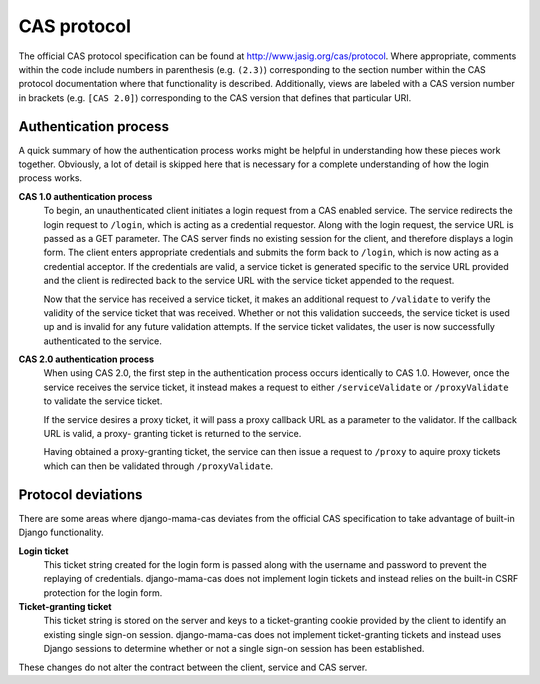 .. _protocol:

CAS protocol
============

The official CAS protocol specification can be found at
http://www.jasig.org/cas/protocol. Where appropriate, comments within the
code include numbers in parenthesis (e.g. ``(2.3)``) corresponding to the
section number within the CAS protocol documentation where that functionality
is described. Additionally, views are labeled with a CAS version number in
brackets (e.g. ``[CAS 2.0]``) corresponding to the CAS version that defines
that particular URI.

.. seealso::

   * `CAS Protocol <http://www.jasig.org/cas/protocol>`_
   * `CAS User Manual <https://wiki.jasig.org/display/CASUM/Home>`_

Authentication process
----------------------

A quick summary of how the authentication process works might be helpful in
understanding how these pieces work together. Obviously, a lot of detail is
skipped here that is necessary for a complete understanding of how the login
process works.

**CAS 1.0 authentication process**
   To begin, an unauthenticated client initiates a login request from a CAS
   enabled service. The service redirects the login request to ``/login``,
   which is acting as a credential requestor. Along with the login request,
   the service URL is passed as a GET parameter. The CAS server finds no
   existing session for the client, and therefore displays a login form. The
   client enters appropriate credentials and submits the form back to
   ``/login``, which is now acting as a credential acceptor. If the credentials
   are valid, a service ticket is generated specific to the service URL
   provided and the client is redirected back to the service URL with the
   service ticket appended to the request.

   Now that the service has received a service ticket, it makes an additional
   request to ``/validate`` to verify the validity of the service ticket that
   was received. Whether or not this validation succeeds, the service ticket
   is used up and is invalid for any future validation attempts. If the
   service ticket validates, the user is now successfully authenticated to the
   service.

.. seealso::

   * `CAS 1 Architecture <http://www.jasig.org/cas/cas1-architecture>`_

**CAS 2.0 authentication process**
   When using CAS 2.0, the first step in the authentication process occurs
   identically to CAS 1.0. However, once the service receives the service
   ticket, it instead makes a request to either ``/serviceValidate`` or
   ``/proxyValidate`` to validate the service ticket.

   If the service desires a proxy ticket, it will pass a proxy callback URL
   as a parameter to the validator. If the callback URL is valid, a proxy-
   granting ticket is returned to the service.

   Having obtained a proxy-granting ticket, the service can then issue a
   request to ``/proxy`` to aquire proxy tickets which can then be validated
   through ``/proxyValidate``.

.. seealso::

   * `CAS 2 Architecture <http://www.jasig.org/cas/cas2-architecture>`_
   * `Proxy Authentication <http://www.jasig.org/cas/proxy-authentication>`_

.. _protocol-deviations:

Protocol deviations
-------------------

There are some areas where django-mama-cas deviates from the official CAS
specification to take advantage of built-in Django functionality.

**Login ticket**
   This ticket string created for the login form is passed along with the
   username and password to prevent the replaying of credentials.
   django-mama-cas does not implement login tickets and instead relies on
   the built-in CSRF protection for the login form.

**Ticket-granting ticket**
   This ticket string is stored on the server and keys to a ticket-granting
   cookie provided by the client to identify an existing single sign-on
   session. django-mama-cas does not implement ticket-granting tickets and
   instead uses Django sessions to determine whether or not a single sign-on
   session has been established.

These changes do not alter the contract between the client, service and CAS
server.
